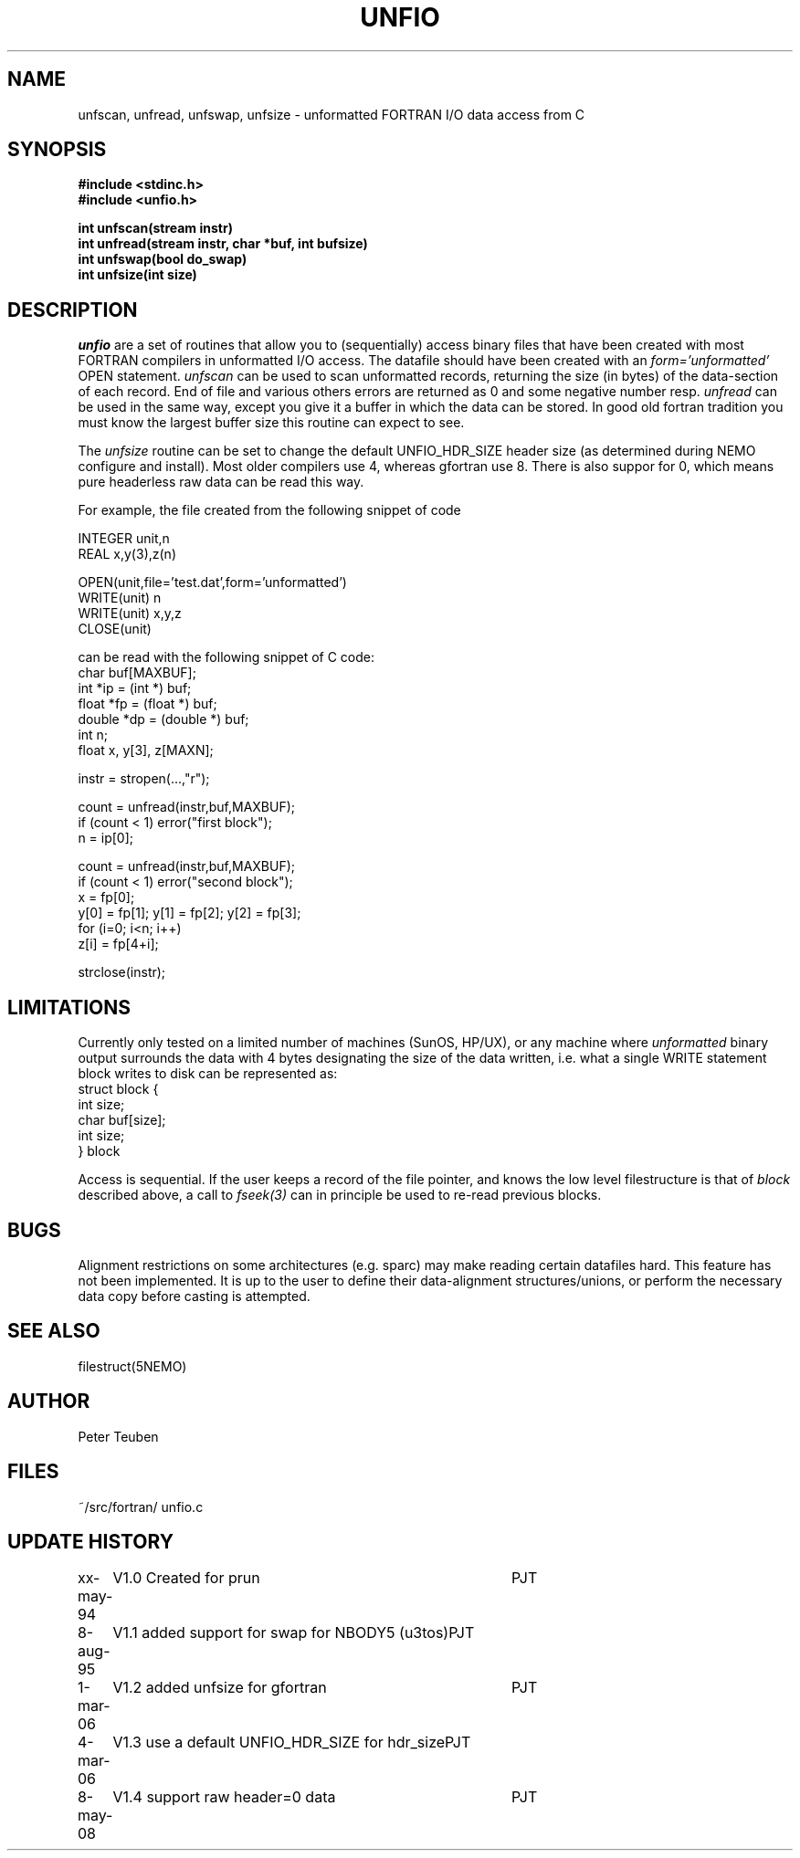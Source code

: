 .TH UNFIO 3NEMO "8 May 2008"
.SH NAME
unfscan, unfread, unfswap, unfsize \- unformatted FORTRAN I/O data access from C
.SH SYNOPSIS
.nf
.B #include <stdinc.h>
.B #include <unfio.h>
.PP
\fBint unfscan(stream instr)\fP
\fBint unfread(stream instr, char *buf, int bufsize)\fP
\fBint unfswap(bool do_swap)\fP
\fBint unfsize(int size)\fP
.PP
.SH DESCRIPTION
\fIunfio\fP are a set of routines that allow you to (sequentially)
access 
binary files that have been created with most FORTRAN compilers 
in unformatted I/O access. The datafile should have been created with an
\fIform='unformatted'\fP OPEN statement. \fIunfscan\fP can be used
to scan unformatted records, returning the size (in bytes) of the
data-section of each record. End of file and various others 
errors are returned as 0 and some negative number resp. 
\fIunfread\fP can be used in the same way, except you give it a buffer
in which the data can be stored. In good old fortran tradition you
must know the largest buffer size this routine can expect to see.
.PP
The \fIunfsize\fP routine can be set to change the default UNFIO_HDR_SIZE
header size (as determined during NEMO configure and install). Most older
compilers use 4, whereas gfortran use 8. There is also suppor for 0, which
means pure headerless raw data can be read this way.
.PP
For example, the file created from the following snippet of code
.PP
.nf
        INTEGER unit,n
        REAL x,y(3),z(n)

        OPEN(unit,file='test.dat',form='unformatted')
        WRITE(unit) n
        WRITE(unit) x,y,z
        CLOSE(unit)

.fi
can be read with the following snippet of C code:
.nf
        char buf[MAXBUF];
        int *ip = (int *) buf;
        float *fp = (float *) buf;
        double *dp = (double *) buf;
        int n;
        float x, y[3], z[MAXN];

        instr = stropen(...,"r");

        count = unfread(instr,buf,MAXBUF);
        if (count < 1) error("first block");
        n = ip[0];

        count = unfread(instr,buf,MAXBUF);
        if (count < 1) error("second block");
        x = fp[0];
        y[0] = fp[1]; y[1] = fp[2]; y[2] = fp[3];
        for (i=0; i<n; i++)
            z[i] = fp[4+i];

        strclose(instr);
.fi
.SH LIMITATIONS
Currently only tested on a limited number of machines (SunOS, HP/UX),
or any machine where 
\fIunformatted\fP binary output surrounds the data with
4 bytes designating the size of the data written, i.e. what 
a single WRITE statement block writes to disk can be represented
as:
.nf
    struct block {
        int size;
        char buf[size];
        int size;
    } block
.fi
.PP
Access is sequential. If the user keeps a record of the file pointer,
and knows the low level filestructure is that of \fIblock\fP described
above, a call to \fIfseek(3)\fP can in principle be used to re-read
previous blocks.
.SH BUGS
Alignment restrictions on some architectures (e.g. sparc) may 
make reading certain datafiles hard. This feature has not been
implemented. It is up to the user to define their data-alignment
structures/unions, or perform the necessary data copy before
casting is attempted.
.SH SEE ALSO
filestruct(5NEMO)
.SH AUTHOR
Peter Teuben
.SH FILES
.nf
.ta +1.5i
~/src/fortran/  	unfio.c
.fi
.SH UPDATE HISTORY
.nf
.ta +1i +4i
xx-may-94	V1.0 Created for prun       	PJT
8-aug-95	V1.1 added support for swap for NBODY5 (u3tos)	PJT
1-mar-06	V1.2 added unfsize for gfortran 	PJT
4-mar-06	V1.3 use a default UNFIO_HDR_SIZE for hdr_size	PJT
8-may-08	V1.4 support raw header=0 data	PJT
.fi

